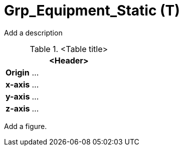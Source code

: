 = Grp_Equipment_Static (T)

Add a description

.<Table title>
[%header, cols="20, 80"]
|===

2+^| <Header>

| *Origin*
| ...

| *x-axis*
| ...

| *y-axis*
| ...

| *z-axis*
| ...
|===


Add a figure.

.<Figure caption>
//image::images/Vehicle_Structure_Door_Coord_Frame.svg[width=70%, scalewidth=10cm]

////
Static Equipment like bicycles, strollers, suitcase, dog (things that can be picked up and released) should be separate assets. thus equipment_static should be removed from the hierarchy  
////
